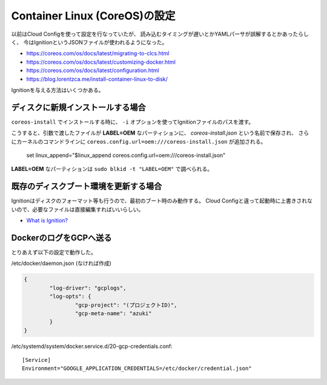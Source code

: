 Container Linux (CoreOS)の設定
==============================

.. highlight:: console

以前はCloud Configを使って設定を行なっていたが、
読み込むタイミングが遅いとかYAMLパーサが誤解するとかあったらしく、
今はIgnitionというJSONファイルが使われるようになった。

* https://coreos.com/os/docs/latest/migrating-to-clcs.html
* https://coreos.com/os/docs/latest/customizing-docker.html
* https://coreos.com/os/docs/latest/configuration.html
* https://blog.lorentzca.me/install-container-linux-to-disk/

Ignitionを与える方法はいくつかある。

ディスクに新規インストールする場合
----------------------------------

``coreos-install`` でインストールする時に、
``-i`` オプションを使ってIgnitionファイルのパスを渡す。

こうすると、引数で渡したファイルが **LABEL=OEM** なパーティションに、
*coreos-install.json* という名前で保存され、
さらにカーネルのコマンドラインに ``coreos.config.url=oem:///coreos-install.json`` が追加される。

	set linux_append="$linux_append coreos.config.url=oem:///coreos-install.json"

**LABEL=OEM** なパーティションは ``sudo blkid -t "LABEL=OEM"`` で調べられる。

既存のディスクブート環境を更新する場合
--------------------------------------

Ignitionはディスクのフォーマット等も行うので、最初のブート時のみ動作する。
Cloud Configと違って起動時に上書きされないので、必要なファイルは直接編集すればいいらしい。

* `What is Ignition? <https://coreos.com/ignition/docs/latest/what-is-ignition.html>`_

DockerのログをGCPへ送る
-----------------------

とりあえず以下の設定で動作した。

/etc/docker/daemon.json (なければ作成)

.. code-block:: json

	{
		"log-driver": "gcplogs",
		"log-opts": {
			"gcp-project": "(プロジェクトID)",
			"gcp-meta-name": "azuki"
		}
	}

/etc/systemd/system/docker.service.d/20-gcp-credentials.conf::

	[Service]
	Environment="GOOGLE_APPLICATION_CREDENTIALS=/etc/docker/credential.json"
